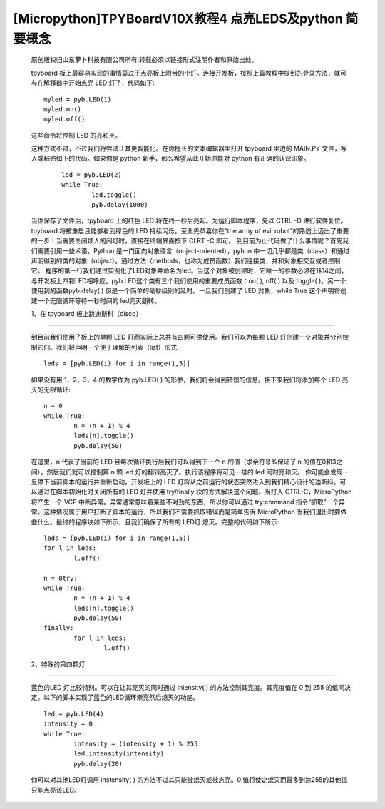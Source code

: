 [Micropython]TPYBoardV10X教程4 点亮LEDS及python 简要概念
==================================================================

	原创版权归山东萝卜科技有限公司所有,转载必须以链接形式注明作者和原始出处。

	tpyboard 板上最容易实现的事情莫过于点亮板上附带的小灯。连接开发板，按照上篇教程中提到的登录方法，就可与在解释器中开始点亮 LED 灯了，代码如下::

			myled = pyb.LED(1)
			myled.on()
			myled.off()

	这些命令将控制 LED 的亮和灭。

	这种方式不错，不过我们将尝试让其更智能化。在你擅长的文本编辑器里打开 tpyboard 里边的 MAIN.PY 文件，写入或粘贴如下的代码。如果你是 python 新手，那么希望从此开始你能对 python 有正确的认识印象。

		::
		
			led = pyb.LED(2)
			while True:
				led.toggle()
				pyb.delay(1000)

	当你保存了文件后，tpyboard 上的红色 LED 将在约一秒后亮起。为运行脚本程序，先以 CTRL -D 进行软件复位。tpyboard 将被重启且能够看到绿色的 LED 持续闪烁。至此先恭喜你在“the army of evil robot”的路途上迈出了重要的一步！当需要关闭烦人的闪灯时，直接在终端界面按下 CLRT -C 即可。
	到目前为止代码做了什么事情呢？首先我们需要引用一些术语。Python 是一门面向对象语言（object-oriented），pyhon 中一切几乎都是类（class）和通过声明得到的类的对象（object）。通过方法（methods，也称为成员函数）我们连接类，并和对象相交互或者控制它。
	程序的第一行我们通过实例化了LED对象并命名为led。当这个对象被创建时，它唯一的参数必须在1和4之间，与开发板上四颗LED相呼应。pyb.LED这个类有三个我们使用的重要成员函数：on( ), off( ) 以及 toggle( )。另一个使用到的函数pyb.delay( ) 仅是一个简单的毫秒级别的延时。一旦我们创建了 LED 对象，while True 这个声明将创建一个无限循环等待一秒时间的 led亮灭翻转。

	1、在 tpyboard 板上跳迪斯科（disco）
----------------------------------------------

	到目前我们使用了板上的单颗 LED 灯而实际上总共有四颗可供使用。我们可以为每颗 LED 灯创建一个对象并分别控制它们。我们将声明一个便于理解的列表（list）形式::

			leds = [pyb.LED(i) for i in range(1,5)]

	如果没有用 1，2，3，4 的数字作为 pyb.LED( ) 的形参，我们将会得到错误的信息。接下来我们将添加每个 LED 亮灭的无限循环::

			n = 0
			while True:
				n = (n + 1) % 4
				leds[n].toggle()
				pyb.delay(50)
	  
	在这里，n 代表了当前的 LED 且每次循环执行后我们可以得到下一个 n 的值（求余符号%保证了 n 的值在0和3之间）。然后我们就可以控制第 n 颗 led 灯的翻转亮灭了。执行该程序将可见一排的 led 同时亮和灭。
	你可能会发现一旦停下当前脚本的运行并重新启动，开发板上的 LED 灯将从之前运行的状态突然进入到我们精心设计的迪斯科。可以通过在脚本初始化时关闭所有的 LED 灯并使用  try/finally 块的方式解决这个问题。当打入 CTRL-C，MicroPython 将产生一个 VCP 中断异常。异常通常意味着某些不对劲的东西，所以你可以通过 try:command 指令“抓取”一个异常。这种情况属于用户打断了脚本的运行，所以我们不需要抓取错误而是简单告诉 MicroPython 当我们退出时要做些什么。最终的程序块如下所示，且我们确保了所有的 LED灯 熄灭。完整的代码如下所示::

			leds = [pyb.LED(i) for i in range(1,5)]
			for l in leds:
				l.off()

			n = 0try:
			while True:
				n = (n + 1) % 4
				leds[n].toggle()
				pyb.delay(50)
			finally:
				for l in leds:
					l.off()

	2、特殊的第四颗灯
-----------------------------

	蓝色的LED 灯比较特别。可以在让其亮灭的同时通过 iniensity( ) 的方法控制其亮度。其亮度值在 0 到 255 的值间决定。以下的脚本实现了蓝色的LED循环渐亮然后熄灭的功能。

	::

			led = pyb.LED(4)
			intensity = 0
			while True:
				intensity = (intensity + 1) % 255
				led.intensity(intensity)
				pyb.delay(20)

	你可以对其他LED灯调用 instensity( ) 的方法不过其只能被熄灭或被点亮。0 值将使之熄灭而最多到达255的其他值只能点亮该LED。
